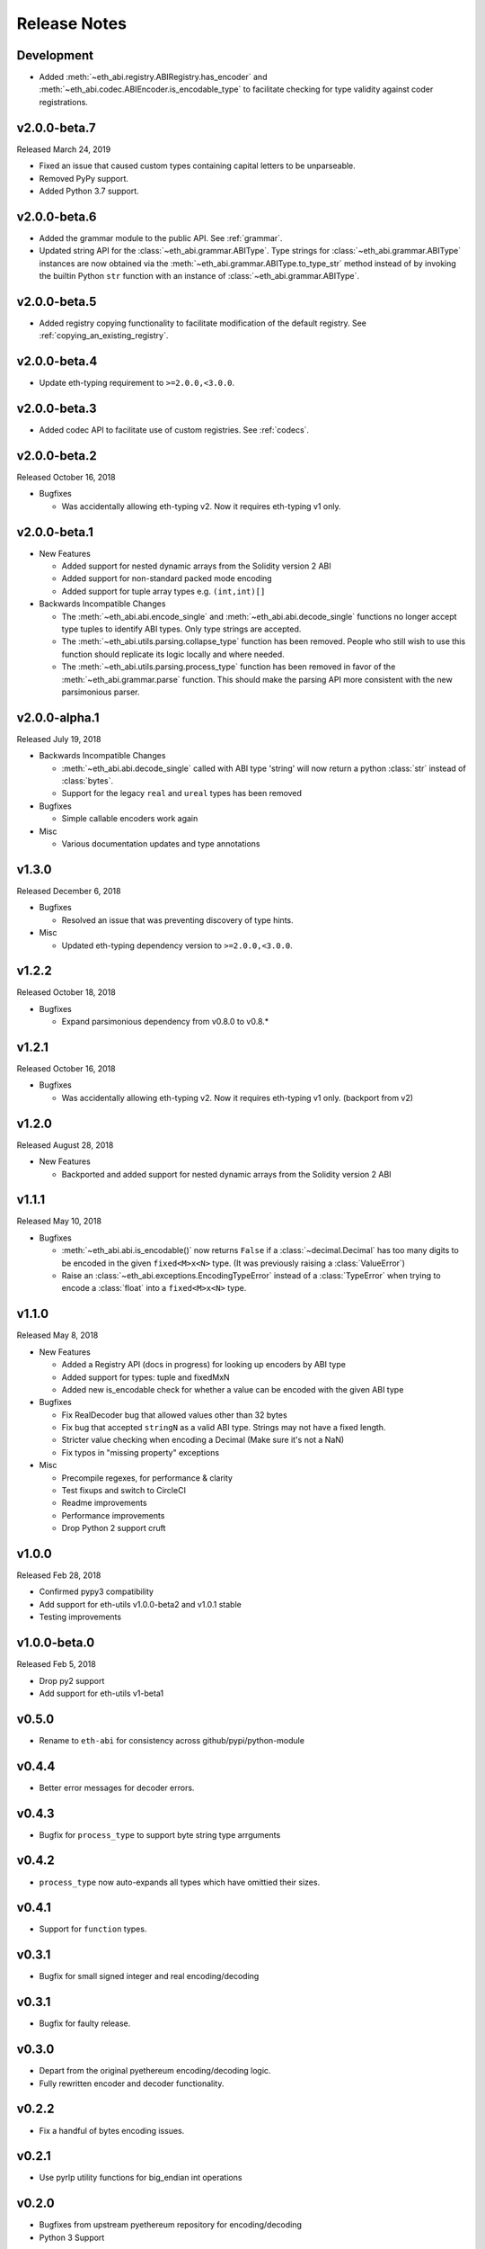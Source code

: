 Release Notes
=============

Development
-----------

- Added  :meth:`~eth_abi.registry.ABIRegistry.has_encoder` and
  :meth:`~eth_abi.codec.ABIEncoder.is_encodable_type` to facilitate checking
  for type validity against coder registrations.

v2.0.0-beta.7
-------------

Released March 24, 2019

- Fixed an issue that caused custom types containing capital letters to be
  unparseable.
- Removed PyPy support.
- Added Python 3.7 support.

v2.0.0-beta.6
-------------

- Added the grammar module to the public API.  See :ref:`grammar`.
- Updated string API for the :class:`~eth_abi.grammar.ABIType`.  Type strings
  for :class:`~eth_abi.grammar.ABIType` instances are now obtained via the
  :meth:`~eth_abi.grammar.ABIType.to_type_str` method instead of by invoking
  the builtin Python ``str`` function with an instance of
  :class:`~eth_abi.grammar.ABIType`.

v2.0.0-beta.5
-------------

- Added registry copying functionality to facilitate modification of the
  default registry.  See :ref:`copying_an_existing_registry`.

v2.0.0-beta.4
-------------

- Update eth-typing requirement to ``>=2.0.0,<3.0.0``.

v2.0.0-beta.3
-------------

- Added codec API to facilitate use of custom registries.  See :ref:`codecs`.

v2.0.0-beta.2
-------------

Released October 16, 2018

- Bugfixes

  - Was accidentally allowing eth-typing v2. Now it requires eth-typing v1 only.

v2.0.0-beta.1
-------------

- New Features

  - Added support for nested dynamic arrays from the Solidity version 2 ABI
  - Added support for non-standard packed mode encoding
  - Added support for tuple array types e.g. ``(int,int)[]``
- Backwards Incompatible Changes

  - The :meth:`~eth_abi.abi.encode_single` and
    :meth:`~eth_abi.abi.decode_single` functions no longer accept type tuples
    to identify ABI types.  Only type strings are accepted.
  - The :meth:`~eth_abi.utils.parsing.collapse_type` function has been removed.
    People who still wish to use this function should replicate its logic
    locally and where needed.
  - The :meth:`~eth_abi.utils.parsing.process_type` function has been removed
    in favor of the :meth:`~eth_abi.grammar.parse` function.  This should make
    the parsing API more consistent with the new parsimonious parser.

v2.0.0-alpha.1
--------------

Released July 19, 2018

- Backwards Incompatible Changes

  - :meth:`~eth_abi.abi.decode_single` called with ABI type 'string' will now return a python
    :class:`str` instead of :class:`bytes`.
  - Support for the legacy ``real`` and ``ureal`` types has been removed
- Bugfixes

  - Simple callable encoders work again
- Misc

  - Various documentation updates and type annotations

v1.3.0
------

Released December 6, 2018

- Bugfixes

  - Resolved an issue that was preventing discovery of type hints.
- Misc

  - Updated eth-typing dependency version to ``>=2.0.0,<3.0.0``.

v1.2.2
-------------

Released October 18, 2018

- Bugfixes

  - Expand parsimonious dependency from v0.8.0 to v0.8.*

v1.2.1
------

Released October 16, 2018

- Bugfixes

  - Was accidentally allowing eth-typing v2. Now it requires eth-typing v1 only.
    (backport from v2)

v1.2.0
------

Released August 28, 2018

- New Features

  - Backported and added support for nested dynamic arrays from the Solidity
    version 2 ABI

v1.1.1
------

Released May 10, 2018

- Bugfixes

  - :meth:`~eth_abi.abi.is_encodable()` now returns ``False`` if a :class:`~decimal.Decimal` has
    too many digits to be encoded in the given ``fixed<M>x<N>`` type.
    (It was previously raising a :class:`ValueError`)
  - Raise an :class:`~eth_abi.exceptions.EncodingTypeError` instead of a
    :class:`TypeError` when trying to encode a :class:`float` into a ``fixed<M>x<N>`` type.

v1.1.0
------

Released May 8, 2018

- New Features

  - Added a Registry API (docs in progress) for looking up encoders by ABI type
  - Added support for types: tuple and fixedMxN
  - Added new is_encodable check for whether a value can be encoded with the given ABI type
- Bugfixes

  - Fix RealDecoder bug that allowed values other than 32 bytes
  - Fix bug that accepted ``stringN`` as a valid ABI type. Strings may not have a fixed length.
  - Stricter value checking when encoding a Decimal (Make sure it's not a NaN)
  - Fix typos in "missing property" exceptions
- Misc

  - Precompile regexes, for performance & clarity
  - Test fixups and switch to CircleCI
  - Readme improvements
  - Performance improvements
  - Drop Python 2 support cruft

v1.0.0
------

Released Feb 28, 2018

- Confirmed pypy3 compatibility
- Add support for eth-utils v1.0.0-beta2 and v1.0.1 stable
- Testing improvements

v1.0.0-beta.0
-------------

Released Feb 5, 2018

- Drop py2 support
- Add support for eth-utils v1-beta1

v0.5.0
------

- Rename to ``eth-abi`` for consistency across github/pypi/python-module

v0.4.4
------

- Better error messages for decoder errors.

v0.4.3
------

- Bugfix for ``process_type`` to support byte string type arrguments

v0.4.2
------

- ``process_type`` now auto-expands all types which have omittied their sizes.

v0.4.1
------

- Support for ``function`` types.

v0.3.1
------

- Bugfix for small signed integer and real encoding/decoding

v0.3.1
------

- Bugfix for faulty release.

v0.3.0
------

- Depart from the original pyethereum encoding/decoding logic.
- Fully rewritten encoder and decoder functionality.

v0.2.2
------

- Fix a handful of bytes encoding issues.

v0.2.1
------

- Use pyrlp utility functions for big_endian int operations

v0.2.0
------

- Bugfixes from upstream pyethereum repository for encoding/decoding
- Python 3 Support

v0.1.0
------

- Initial release
